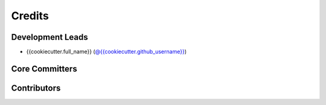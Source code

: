 *******
Credits
*******

Development Leads
=================

* {{cookiecutter.full_name}} (`@{{cookiecutter.github_username}}`_)

Core Committers
===============

Contributors
============

.. _`@{{cookiecutter.github_username}}`: https://github.com/{{cookiecutter.github_username}}
